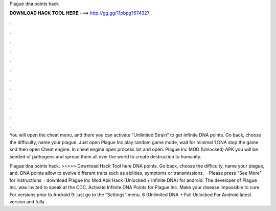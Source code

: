 Plague dna points hack



𝐃𝐎𝐖𝐍𝐋𝐎𝐀𝐃 𝐇𝐀𝐂𝐊 𝐓𝐎𝐎𝐋 𝐇𝐄𝐑𝐄 ===> http://gg.gg/11pbpg?674327



.



.



.



.



.



.



.



.



.



.



.



.

You will open the cheat menu, and there you can activate “Unlimited Strain” to get infinite DNA points. Go back, choose the difficulty, name your plague. Just open Plague Inc play random game mode, wait for minimal 1 DNA stop the game snd then open Cheat engine. In cheat engine open process list and open. Plague Inc MOD (Unlocked) APK you will be seeded of pathogens and spread them all over the world to create destruction to humanity.

Plague dna points hack. >>>>> Download Hack Tool here DNA points. Go back, choose the difficulty, name your plague, and. DNA points allow to evolve different traits such as abilities, symptoms or transmissions.  · Please press "See More" for instructions  · download Plague Inc Mod Apk Hack (Unlocked + Infinite DNA) for android. The developer of Plague Inc. was invited to speak at the CDC. Activate Infinite DNA Points for Plague Inc. Make your disease impossible to cure. For versions prior to Android 9: just go to the “Settings” menu. 6 (Unlimited DNA + Full Unlocked For Android latest version and fully .
